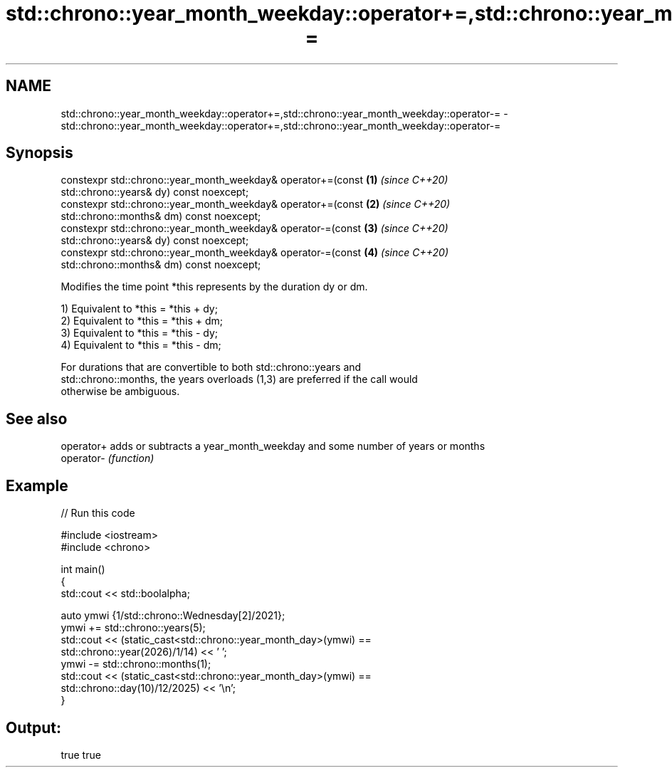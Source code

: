 .TH std::chrono::year_month_weekday::operator+=,std::chrono::year_month_weekday::operator-= 3 "2021.11.17" "http://cppreference.com" "C++ Standard Libary"
.SH NAME
std::chrono::year_month_weekday::operator+=,std::chrono::year_month_weekday::operator-= \- std::chrono::year_month_weekday::operator+=,std::chrono::year_month_weekday::operator-=

.SH Synopsis
   constexpr std::chrono::year_month_weekday& operator+=(const        \fB(1)\fP \fI(since C++20)\fP
   std::chrono::years& dy) const noexcept;
   constexpr std::chrono::year_month_weekday& operator+=(const        \fB(2)\fP \fI(since C++20)\fP
   std::chrono::months& dm) const noexcept;
   constexpr std::chrono::year_month_weekday& operator-=(const        \fB(3)\fP \fI(since C++20)\fP
   std::chrono::years& dy) const noexcept;
   constexpr std::chrono::year_month_weekday& operator-=(const        \fB(4)\fP \fI(since C++20)\fP
   std::chrono::months& dm) const noexcept;

   Modifies the time point *this represents by the duration dy or dm.

   1) Equivalent to *this = *this + dy;
   2) Equivalent to *this = *this + dm;
   3) Equivalent to *this = *this - dy;
   4) Equivalent to *this = *this - dm;

   For durations that are convertible to both std::chrono::years and
   std::chrono::months, the years overloads (1,3) are preferred if the call would
   otherwise be ambiguous.

.SH See also

   operator+ adds or subtracts a year_month_weekday and some number of years or months
   operator- \fI(function)\fP

.SH Example


// Run this code

 #include <iostream>
 #include <chrono>

 int main()
 {
     std::cout << std::boolalpha;

     auto ymwi {1/std::chrono::Wednesday[2]/2021};
     ymwi += std::chrono::years(5);
     std::cout << (static_cast<std::chrono::year_month_day>(ymwi) ==
                               std::chrono::year(2026)/1/14) << ' ';
     ymwi -= std::chrono::months(1);
     std::cout << (static_cast<std::chrono::year_month_day>(ymwi) ==
                               std::chrono::day(10)/12/2025) << '\\n';
 }

.SH Output:

 true true
